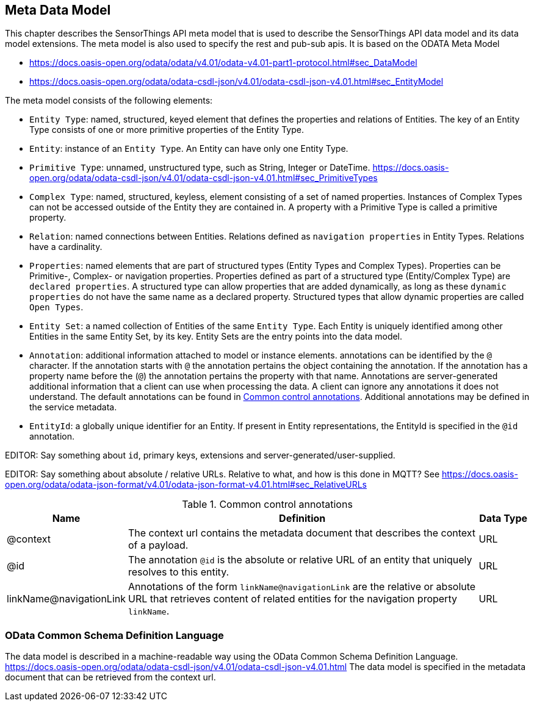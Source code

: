 [[meta-data-model]]
== Meta Data Model

This chapter describes the SensorThings API meta model that is used to describe the SensorThings API data model and its data model extensions.
The meta model is also used to specify the rest and pub-sub apis.
It is based on the ODATA Meta Model 

* https://docs.oasis-open.org/odata/odata/v4.01/odata-v4.01-part1-protocol.html#sec_DataModel 
* https://docs.oasis-open.org/odata/odata-csdl-json/v4.01/odata-csdl-json-v4.01.html#sec_EntityModel


The meta model consists of the following elements:

* `Entity Type`: named, structured, keyed element that defines the properties and relations of Entities.
  The key of an Entity Type consists of one or more primitive properties of the Entity Type. 
* `Entity`: instance of an `Entity Type`. An Entity can have only one Entity Type.
* `Primitive Type`: unnamed, unstructured type, such as String, Integer or DateTime.
  https://docs.oasis-open.org/odata/odata-csdl-json/v4.01/odata-csdl-json-v4.01.html#sec_PrimitiveTypes
* `Complex Type`: named, structured, keyless, element consisting of a set of named properties. Instances of Complex Types can not be accessed outside of the Entity they are contained in.
  A property with a Primitive Type is called a primitive property.
* `Relation`: named connections between Entities. Relations defined as `navigation properties` in Entity Types. Relations have a cardinality.
* `Properties`: named elements that are part of structured types (Entity Types and Complex Types).
  Properties can be Primitive-, Complex- or navigation properties.
  Properties defined as part of a structured type (Entity/Complex Type) are `declared properties`.
  A structured type can allow properties that are added dynamically, as long as these `dynamic properties` do not have the same name as a declared property.
  Structured types that allow dynamic properties are called `Open Types`.
* `Entity Set`: a named collection of Entities of the same `Entity Type`.
  Each Entity is uniquely identified among other Entities in the same Entity Set, by its key.
  Entity Sets are the entry points into the data model.
* `Annotation`: additional information attached to model or instance elements.
  annotations can be identified by the `@` character.
  If the annotation starts with `@` the annotation pertains the object containing the annotation.
  If the annotation has a property name before the (`@`) the annotation pertains the property with that name.
  Annotations are server-generated additional information that a client can use when processing the data.
  A client can ignore any annotations it does not understand.
  The default annotations can be found in <<tab-common-control-annotations>>.
  Additional annotations may be defined in the service metadata.
* `EntityId`: a globally unique identifier for an Entity.
  If present in Entity representations, the EntityId is specified in the `@id` annotation.


EDITOR: Say something about `id`, primary keys, extensions and server-generated/user-supplied.

EDITOR: Say something about absolute / relative URLs. Relative to what, and how is this done in MQTT? See https://docs.oasis-open.org/odata/odata-json-format/v4.01/odata-json-format-v4.01.html#sec_RelativeURLs


[[tab-common-control-annotations]]
.Common control annotations
[cols="2a,7a,1a"]
|===
|Name |Definition |Data Type

|@context
|The context url contains the metadata document that describes the context of a payload. 
|URL

|@id
|The annotation `@id` is the absolute or relative URL of an entity that uniquely resolves to this entity.
|URL

|linkName@navigationLink
|Annotations of the form `linkName@navigationLink` are the relative or absolute URL that retrieves content of related entities for the navigation property `linkName`.
|URL
|===


[[OData-CSDL]]
=== OData Common Schema Definition Language

The data model is described in a machine-readable way using the OData Common Schema Definition Language.
https://docs.oasis-open.org/odata/odata-csdl-json/v4.01/odata-csdl-json-v4.01.html
The data model is specified in the metadata document that can be retrieved from the context url.



